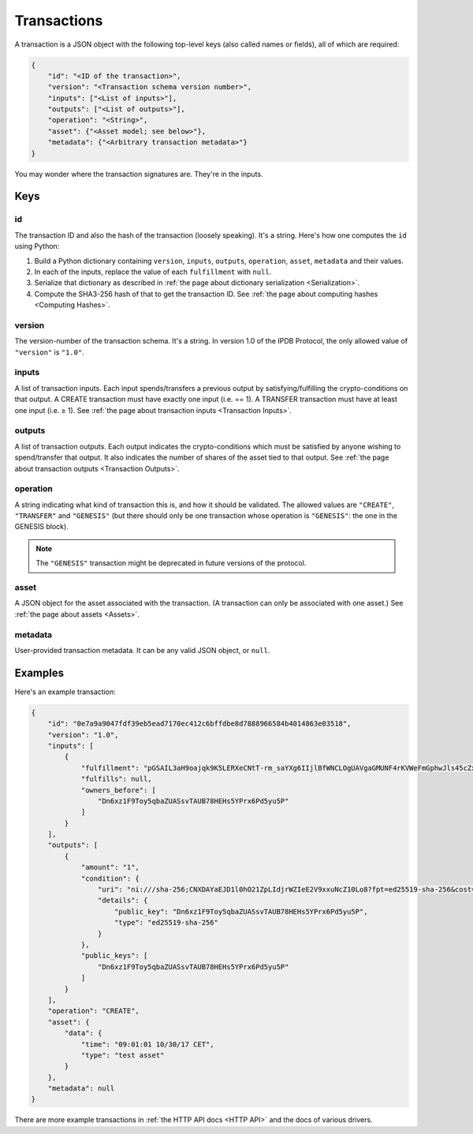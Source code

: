 Transactions
============

A transaction is a JSON object
with the following top-level keys (also called names or fields),
all of which are required:

.. code-block:: json

    {
        "id": "<ID of the transaction>",
        "version": "<Transaction schema version number>",
        "inputs": ["<List of inputs>"],
        "outputs": ["<List of outputs>"],
        "operation": "<String>",
        "asset": {"<Asset model; see below>"},
        "metadata": {"<Arbitrary transaction metadata>"}
    }

You may wonder where the transaction signatures are.
They're in the inputs.


Keys
----

id
^^

The transaction ID and also the hash of the transaction (loosely speaking).
It's a string.
Here's how one computes the ``id`` using Python:

1. Build a Python dictionary containing ``version``, ``inputs``, ``outputs``, ``operation``, ``asset``, ``metadata`` and their values.
2. In each of the inputs, replace the value of each ``fulfillment`` with ``null``.
3. Serialize that dictionary as described in :ref:`the page about dictionary serialization <Serialization>`.
4. Compute the SHA3-256 hash of that to get the transaction ID. See :ref:`the page about computing hashes <Computing Hashes>`.


version
^^^^^^^

The version-number of the transaction schema.
It's a string.
In version 1.0 of the IPDB Protocol,
the only allowed value of ``"version"`` is ``"1.0"``.


inputs
^^^^^^

A list of transaction inputs.
Each input spends/transfers a previous output by satisfying/fulfilling
the crypto-conditions on that output.
A CREATE transaction must have exactly one input (i.e. == 1).
A TRANSFER transaction must have at least one input (i.e. ≥ 1).
See :ref:`the page about transaction inputs <Transaction Inputs>`.


outputs
^^^^^^^

A list of transaction outputs.
Each output indicates the crypto-conditions which must be satisfied
by anyone wishing to spend/transfer that output.
It also indicates the number of shares of the asset tied to that output.
See :ref:`the page about transaction outputs <Transaction Outputs>`.


operation
^^^^^^^^^

A string indicating what kind of transaction this is,
and how it should be validated.
The allowed values are ``"CREATE"``, ``"TRANSFER"`` and ``"GENESIS"``
(but there should only be one transaction whose operation is ``"GENESIS"``:
the one in the GENESIS block).

.. note::

   The ``"GENESIS"`` transaction might be deprecated in future versions
   of the protocol.


asset
^^^^^

A JSON object for the asset associated with the transaction.
(A transaction can only be associated with one asset.)
See :ref:`the page about assets <Assets>`.


metadata
^^^^^^^^

User-provided transaction metadata.
It can be any valid JSON object, or ``null``.


Examples
--------

Here's an example transaction:

.. code-block:: json

    {
        "id": "0e7a9a9047fdf39eb5ead7170ec412c6bffdbe8d7888966584b4014863e03518",
        "version": "1.0",
        "inputs": [
            {
                "fulfillment": "pGSAIL3aH9oajqk9K5LERXeCNtT-rm_saYXg6IIjlBfWNCLOgUAVgaGMUNF4rKVWeFmGphwJls45cZxttqa-9UKfSGOlLS_80dwsfa3hIo9dC00ojV1xeOGR6AAxU7BIyhJ3j6sH",
                "fulfills": null,
                "owners_before": [
                    "Dn6xz1F9Toy5qbaZUASsvTAUB78HEHs5YPrx6Pd5yu5P"
                ]
            }
        ],
        "outputs": [
            {
                "amount": "1",
                "condition": {
                    "uri": "ni:///sha-256;CNXDAYaEJD1l0hO21ZpLIdjrWZIeE2V9xxuNcZ10Lo8?fpt=ed25519-sha-256&cost=131072",
                    "details": {
                        "public_key": "Dn6xz1F9Toy5qbaZUASsvTAUB78HEHs5YPrx6Pd5yu5P",
                        "type": "ed25519-sha-256"
                    }
                },
                "public_keys": [
                    "Dn6xz1F9Toy5qbaZUASsvTAUB78HEHs5YPrx6Pd5yu5P"
                ]
            }
        ],
        "operation": "CREATE",
        "asset": {
            "data": {
                "time": "09:01:01 10/30/17 CET",
                "type": "test asset"
            }
        },
        "metadata": null
    }


There are more example transactions
in :ref:`the HTTP API docs <HTTP API>`
and the docs of various drivers.
